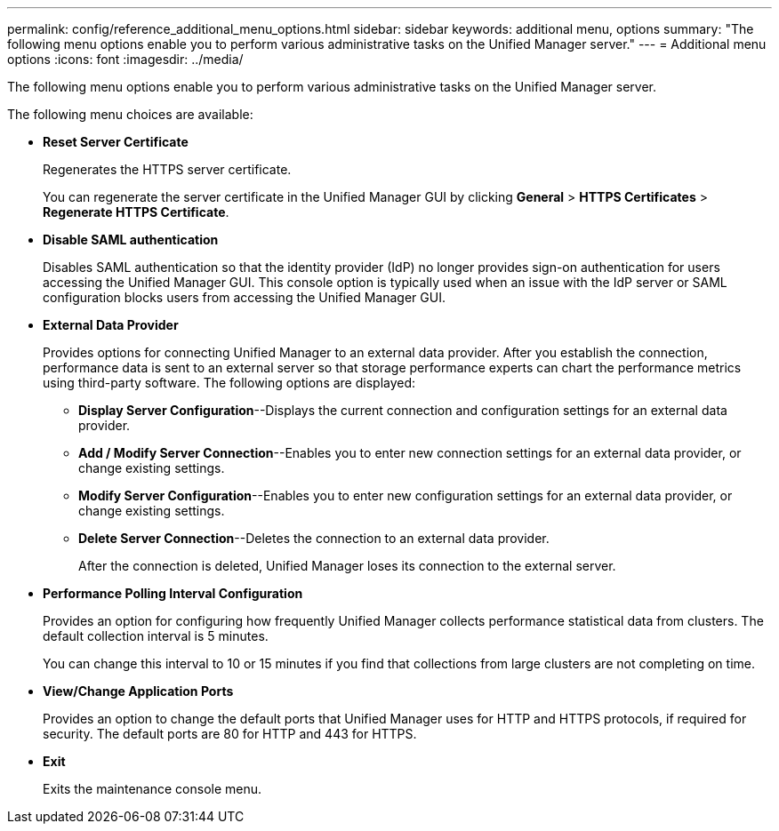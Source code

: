 ---
permalink: config/reference_additional_menu_options.html
sidebar: sidebar
keywords: additional menu, options
summary: "The following menu options enable you to perform various administrative tasks on the Unified Manager server."
---
= Additional menu options
:icons: font
:imagesdir: ../media/

[.lead]
The following menu options enable you to perform various administrative tasks on the Unified Manager server.

The following menu choices are available:

* *Reset Server Certificate*
+
Regenerates the HTTPS server certificate.
+
You can regenerate the server certificate in the Unified Manager GUI by clicking *General* > *HTTPS Certificates* > *Regenerate HTTPS Certificate*.

* *Disable SAML authentication*
+
Disables SAML authentication so that the identity provider (IdP) no longer provides sign-on authentication for users accessing the Unified Manager GUI. This console option is typically used when an issue with the IdP server or SAML configuration blocks users from accessing the Unified Manager GUI.

* *External Data Provider*
+
Provides options for connecting Unified Manager to an external data provider. After you establish the connection, performance data is sent to an external server so that storage performance experts can chart the performance metrics using third-party software. The following options are displayed:

 ** *Display Server Configuration*--Displays the current connection and configuration settings for an external data provider.
 ** *Add / Modify Server Connection*--Enables you to enter new connection settings for an external data provider, or change existing settings.
 ** *Modify Server Configuration*--Enables you to enter new configuration settings for an external data provider, or change existing settings.
 ** *Delete Server Connection*--Deletes the connection to an external data provider.
+
After the connection is deleted, Unified Manager loses its connection to the external server.

* *Performance Polling Interval Configuration*
+
Provides an option for configuring how frequently Unified Manager collects performance statistical data from clusters. The default collection interval is 5 minutes.
+
You can change this interval to 10 or 15 minutes if you find that collections from large clusters are not completing on time.

* *View/Change Application Ports*
+
Provides an option to change the default ports that Unified Manager uses for HTTP and HTTPS protocols, if required for security. The default ports are 80 for HTTP and 443 for HTTPS.

* *Exit*
+
Exits the maintenance console menu.
